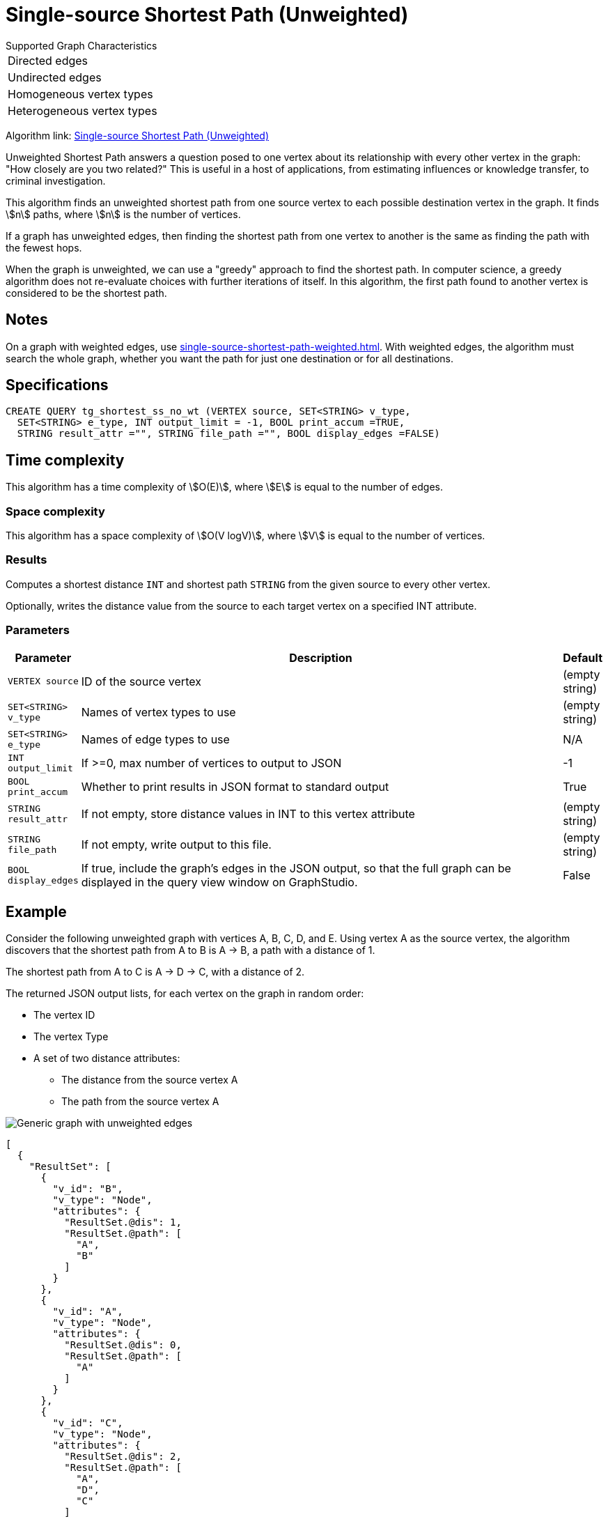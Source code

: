 = Single-source Shortest Path (Unweighted)

.Supported Graph Characteristics
****
[cols='1']
|===
^|Directed edges
^|Undirected edges
^|Homogeneous vertex types
^|Heterogeneous vertex types
|===



Algorithm link: link:https://github.com/tigergraph/gsql-graph-algorithms/tree/master/algorithms/Path/shortest_path/unweighted[Single-source Shortest Path (Unweighted)]

****

Unweighted Shortest Path answers a question posed to one vertex about its relationship with every other vertex in the graph: "How closely are you two related?"
This is useful in a host of applications, from estimating influences or knowledge transfer, to criminal investigation.

This algorithm finds an unweighted shortest path from one source vertex to each possible destination vertex in the graph.
It finds stem:[n] paths, where stem:[n] is the number of vertices.

If a graph has unweighted edges, then finding the shortest path from one vertex to another is the same as finding the path with the fewest hops.

When the graph is unweighted, we can use a "greedy" approach to find the shortest path. In computer science, a greedy algorithm does not re-evaluate choices with further iterations of itself.
In this algorithm, the first path found to another vertex is considered to be the shortest path.


== Notes

On a graph with weighted edges, use xref:single-source-shortest-path-weighted.adoc[].
With weighted edges, the algorithm must search the whole graph, whether you want the path for just one destination or for all destinations.

== Specifications

[source,gsql]
----
CREATE QUERY tg_shortest_ss_no_wt (VERTEX source, SET<STRING> v_type,
  SET<STRING> e_type, INT output_limit = -1, BOOL print_accum =TRUE,
  STRING result_attr ="", STRING file_path ="", BOOL display_edges =FALSE)
----

== Time complexity

This algorithm has a time complexity of stem:[O(E)], where stem:[E] is equal to the number of edges.

=== Space complexity

This algorithm has a space complexity of stem:[O(V logV)], where stem:[V] is equal to the number of vertices.

=== Results
Computes a shortest distance `INT` and shortest path `STRING` from the given source to every other vertex.

Optionally, writes the distance value from the source to each target vertex on a specified INT attribute.


=== Parameters

[cols="0,1,0",options="header",]
|===
|*Parameter* |Description |Default

|`VERTEX source`
|ID of the source vertex
|(empty string)


|`SET<STRING> v_type`
|Names of vertex types to use
|(empty string)



|`SET<STRING> e_type`
|Names of edge types to use
|N/A



|`INT output_limit`
|If >=0, max number of vertices to output to JSON
|-1



|`BOOL print_accum`
|Whether to print results in JSON format to standard output
|True



|`STRING result_attr`
|If not empty, store distance values in INT to this vertex attribute
|(empty string)


|`STRING file_path`
|If not empty, write output to this file.
|(empty string)



|`BOOL display_edges`
|If true, include the graph's edges in the JSON output, so that the full graph can be displayed in the query view window on GraphStudio.
|False
|No

|===

== Example

Consider the following unweighted graph with vertices A, B, C, D, and E.
Using vertex A as the source vertex, the algorithm discovers that the shortest path from A to B is A -> B, a path with a distance of 1.

The shortest path from A to C is A -> D -> C, with a distance of 2.

The returned JSON output lists, for each vertex on the graph in random order:

* The vertex ID
* The vertex Type
* A set of two distance attributes:
** The distance from the source vertex A
** The path from the source vertex A

image::screen-shot-2019-01-09-at-6.20.14-pm.png[Generic graph with unweighted edges]

[source,text]
----
[
  {
    "ResultSet": [
      {
        "v_id": "B",
        "v_type": "Node",
        "attributes": {
          "ResultSet.@dis": 1,
          "ResultSet.@path": [
            "A",
            "B"
          ]
        }
      },
      {
        "v_id": "A",
        "v_type": "Node",
        "attributes": {
          "ResultSet.@dis": 0,
          "ResultSet.@path": [
            "A"
          ]
        }
      },
      {
        "v_id": "C",
        "v_type": "Node",
        "attributes": {
          "ResultSet.@dis": 2,
          "ResultSet.@path": [
            "A",
            "D",
            "C"
          ]
        }
      },
      {
        "v_id": "E",
        "v_type": "Node",
        "attributes": {
          "ResultSet.@dis": 2,
          "ResultSet.@path": [
            "A",
            "D",
            "E"
          ]
        }
      },
      {
        "v_id": "D",
        "v_type": "Node",
        "attributes": {
          "ResultSet.@dis": 1,
          "ResultSet.@path": [
            "A",
            "D"
          ]
        }
      }
    ]
  }
]
----
